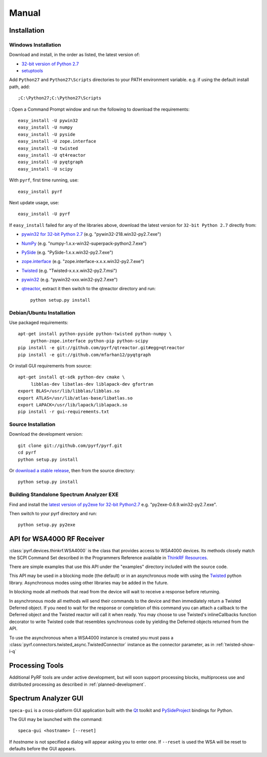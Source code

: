 Manual
======

.. image:: pyrf_logo.png
   :alt: PyRF logo

Installation
------------


Windows Installation
~~~~~~~~~~~~~~~~~~~~


Download and install, in the order as listed, the latest version of:

* `32-bit version of Python 2.7 <http://www.python.org/ftp/python/2.7/python-2.7.msi>`_
* `setuptools <https://bitbucket.org/pypa/setuptools/downloads/ez_setup.py>`_

Add ``Python27`` and ``Python27\Scripts`` directories to your PATH environment
variable.  e.g. if using the default install path, add::

  ;C:\Python27;C:\Python27\Scripts
:
Open a Command Prompt window and run the following to download the requirements::

  easy_install -U pywin32
  easy_install -U numpy
  easy_install -U pyside
  easy_install -U zope.interface
  easy_install -U twisted
  easy_install -U qt4reactor
  easy_install -U pyqtgraph
  easy_install -U scipy

With ``pyrf``, first time running, use::

  easy_install pyrf

Next update usage, use::

  easy_install -U pyrf

If ``easy_install`` failed for any of the libraries above, download the latest
version for ``32-bit Python 2.7`` directly from:

* `pywin32 for 32-bit Python 2.7 <http://sourceforge.net/projects/pywin32/files/pywin32/>`_
  (e.g. "pywin32-218.win32-py2.7.exe")
* `NumPy <http://sourceforge.net/projects/numpy/files/NumPy/>`_
  (e.g. "numpy-1.x.x-win32-superpack-python2.7.exe")
* `PySide <http://qt-project.org/wiki/PySide_Binaries_Windows>`_
  (e.g. "PySide-1.x.x.win32-py2.7.exe")
* `zope.interface <http://pypi.python.org/pypi/zope.interface#download>`_
  (e.g. "zope.interface-x.x.x.win32-py2.7.exe")
* `Twisted <http://twistedmatrix.com/trac/>`_
  (e.g. "Twisted-x.x.x.win32-py2.7.msi")
* `pywin32 <http://sourceforge.net/projects/pywin32/files/pywin32/>`_
  (e.g. "pywin32-xxx.win32-py2.7.exe")
* `qtreactor <https://github.com/pyrf/qtreactor/releases>`_,
  extract it then switch to the qtreactor directory and run::

    python setup.py install


Debian/Ubuntu Installation
~~~~~~~~~~~~~~~~~~~~~~~~~~

Use packaged requirements::

   apt-get install python-pyside python-twisted python-numpy \
   	python-zope.interface python-pip python-scipy
   pip install -e git://github.com/pyrf/qtreactor.git#egg=qtreactor
   pip install -e git://github.com/mfarhan12/pyqtgraph

Or install GUI requirements from source::

   apt-get install qt-sdk python-dev cmake \
	libblas-dev libatlas-dev liblapack-dev gfortran
   export BLAS=/usr/lib/libblas/libblas.so
   export ATLAS=/usr/lib/atlas-base/libatlas.so
   export LAPACK=/usr/lib/lapack/liblapack.so
   pip install -r gui-requirements.txt


Source Installation
~~~~~~~~~~~~~~~~~~~

Download the development version::

   git clone git://github.com/pyrf/pyrf.git
   cd pyrf
   python setup.py install

Or `download a stable release <https://github.com/pyrf/pyrf/releases>`_, then
from the source directory::

   python setup.py install


Building Standalone Spectrum Analyzer EXE
~~~~~~~~~~~~~~~~~~~~~~~~~~~~~~~~~~~~~~~~~

Find and install the
`latest version of py2exe for 32-bit Python2.7 <http://sourceforge.net/projects/py2exe/files/py2exe/>`_
e.g. "py2exe-0.6.9.win32-py2.7.exe".

Then switch to your pyrf directory and run::

  python setup.py py2exe



API for WSA4000 RF Receiver
---------------------------

:class:`pyrf.devices.thinkrf.WSA4000` is the class that provides access
to WSA4000 devices.
Its methods closely match the SCPI Command Set described in the
Programmers Reference available in
`ThinkRF Resources <http://www.thinkrf.com/resources>`_.

There are simple examples that use this API under the "examples" directory
included with the source code.

This API may be used in a blocking mode (the default) or in an asynchronous
mode with using the `Twisted <http://twistedmatrix.com/>`_ python library.
Asynchronous modes using other libraries may be added in the future.

In blocking mode all methods that read from the device will wait
to receive a response before returning.

In asynchronous mode all methods will send their commands to the device and
then immediately return a Twisted Deferred object.  If you need to wait for
the response or completion of this command you can attach a callback to the
Deferred object and the Twisted reactor will call it when ready.  You may
choose to use Twisted's inlineCallbacks function decorator to write Twisted
code that resembles synchronous code by yielding the Deferred objects
returned from the API.

To use the asynchronous when a WSA4000 instance is created
you must pass a :class:`pyrf.connectors.twisted_async.TwistedConnector`
instance as the connector parameter, as in :ref:`twisted-show-i-q`


Processing Tools
----------------

Additional PyRF tools are under active development, but will soon support
processing blocks, multiprocess use and distributed processing as
described in :ref:`planned-development`.


.. _demo-gui:

Spectrum Analyzer GUI
---------------------

.. image:: speca-gui.png
   :alt: speca-gui screen shot

.. image:: speca-gui-2.png
   :alt: speca-gui screen shot

``speca-gui`` is a cross-platform GUI application built with the
Qt_ toolkit and PySideProject_ bindings for Python.

.. _Qt: http://qt.digia.com/
.. _PySideProject: http://qt-project.org/wiki/PySide

The GUI may be launched with the command::

  speca-gui <hostname> [--reset]

If *hostname* is not specified a dialog will appear asking you to enter one.
If ``--reset`` is used the WSA will be reset to defaults before the GUI
appears.


